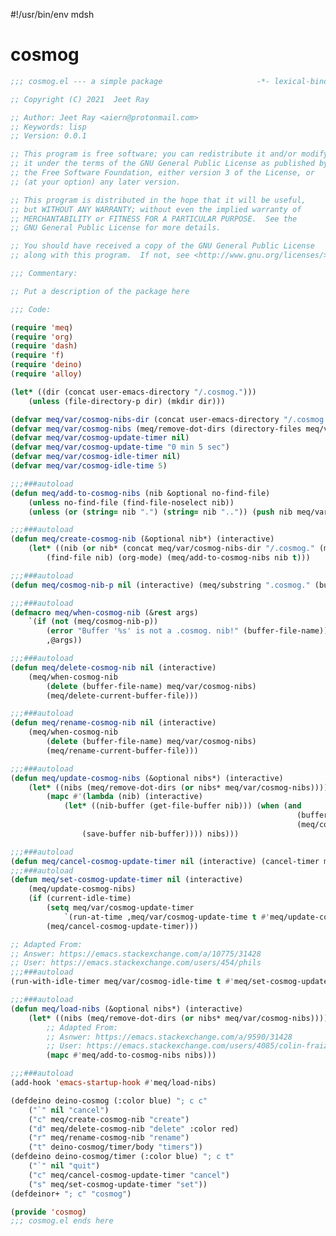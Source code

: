 #!/usr/bin/env mdsh
#+property: header-args -n -r -l "[{(<%s>)}]" :tangle-mode (identity 0444) :noweb yes :mkdirp yes
#+startup: show3levels

* cosmog

#+begin_src emacs-lisp :tangle cosmog.el
;;; cosmog.el --- a simple package                     -*- lexical-binding: t; -*-

;; Copyright (C) 2021  Jeet Ray

;; Author: Jeet Ray <aiern@protonmail.com>
;; Keywords: lisp
;; Version: 0.0.1

;; This program is free software; you can redistribute it and/or modify
;; it under the terms of the GNU General Public License as published by
;; the Free Software Foundation, either version 3 of the License, or
;; (at your option) any later version.

;; This program is distributed in the hope that it will be useful,
;; but WITHOUT ANY WARRANTY; without even the implied warranty of
;; MERCHANTABILITY or FITNESS FOR A PARTICULAR PURPOSE.  See the
;; GNU General Public License for more details.

;; You should have received a copy of the GNU General Public License
;; along with this program.  If not, see <http://www.gnu.org/licenses/>.

;;; Commentary:

;; Put a description of the package here

;;; Code:

(require 'meq)
(require 'org)
(require 'dash)
(require 'f)
(require 'deino)
(require 'alloy)

(let* ((dir (concat user-emacs-directory "/.cosmog.")))
    (unless (file-directory-p dir) (mkdir dir)))

(defvar meq/var/cosmog-nibs-dir (concat user-emacs-directory "/.cosmog."))
(defvar meq/var/cosmog-nibs (meq/remove-dot-dirs (directory-files meq/var/cosmog-nibs-dir)))
(defvar meq/var/cosmog-update-timer nil)
(defvar meq/var/cosmog-update-time "0 min 5 sec")
(defvar meq/var/cosmog-idle-timer nil)
(defvar meq/var/cosmog-idle-time 5)

;;;###autoload
(defun meq/add-to-cosmog-nibs (nib &optional no-find-file)
    (unless no-find-file (find-file-noselect nib))
    (unless (or (string= nib ".") (string= nib "..")) (push nib meq/var/cosmog-nibs)))

;;;###autoload
(defun meq/create-cosmog-nib (&optional nib*) (interactive)
    (let* ((nib (or nib* (concat meq/var/cosmog-nibs-dir "/.cosmog." (meq/timestamp) "."))))
        (find-file nib) (org-mode) (meq/add-to-cosmog-nibs nib t)))

;;;###autoload
(defun meq/cosmog-nib-p nil (interactive) (meq/substring ".cosmog." (buffer-file-name)))

;;;###autoload
(defmacro meq/when-cosmog-nib (&rest args)
    `(if (not (meq/cosmog-nib-p))
        (error "Buffer '%s' is not a .cosmog. nib!" (buffer-file-name))
        ,@args))

;;;###autoload
(defun meq/delete-cosmog-nib nil (interactive)
    (meq/when-cosmog-nib
        (delete (buffer-file-name) meq/var/cosmog-nibs)
        (meq/delete-current-buffer-file)))

;;;###autoload
(defun meq/rename-cosmog-nib nil (interactive)
    (meq/when-cosmog-nib
        (delete (buffer-file-name) meq/var/cosmog-nibs)
        (meq/rename-current-buffer-file)))

;;;###autoload
(defun meq/update-cosmog-nibs (&optional nibs*) (interactive)
    (let* ((nibs (meq/remove-dot-dirs (or nibs* meq/var/cosmog-nibs))))
        (mapc #'(lambda (nib) (interactive)
            (let* ((nib-buffer (get-file-buffer nib))) (when (and
                                                                (buffer-modified-p nib-buffer)
                                                                (meq/cosmog-nib-p))
                (save-buffer nib-buffer)))) nibs)))

;;;###autoload
(defun meq/cancel-cosmog-update-timer nil (interactive) (cancel-timer meq/var/cosmog-update-timer))
;;;###autoload
(defun meq/set-cosmog-update-timer nil (interactive)
    (meq/update-cosmog-nibs)
    (if (current-idle-time)
        (setq meq/var/cosmog-update-timer
            `(run-at-time ,meq/var/cosmog-update-time t #'meq/update-cosmog-nibs))
        (meq/cancel-cosmog-update-timer)))

;; Adapted From:
;; Answer: https://emacs.stackexchange.com/a/10775/31428
;; User: https://emacs.stackexchange.com/users/454/phils
;;;###autoload
(run-with-idle-timer meq/var/cosmog-idle-time t #'meq/set-cosmog-update-timer)

;;;###autoload
(defun meq/load-nibs (&optional nibs*) (interactive)
    (let* ((nibs (meq/remove-dot-dirs (or nibs* meq/var/cosmog-nibs))))
        ;; Adapted From:
        ;; Asnwer: https://emacs.stackexchange.com/a/9590/31428
        ;; User: https://emacs.stackexchange.com/users/4085/colin-fraizer
        (mapc #'meq/add-to-cosmog-nibs nibs)))

;;;###autoload
(add-hook 'emacs-startup-hook #'meq/load-nibs)

(defdeino deino-cosmog (:color blue) "; c c"
    ("`" nil "cancel")
    ("c" meq/create-cosmog-nib "create")
    ("d" meq/delete-cosmog-nib "delete" :color red)
    ("r" meq/rename-cosmog-nib "rename")
    ("t" deino-cosmog/timer/body "timers"))
(defdeino deino-cosmog/timer (:color blue) "; c t"
    ("`" nil "quit")
    ("c" meq/cancel-cosmog-update-timer "cancel")
    ("s" meq/set-cosmog-update-timer "set"))
(defdeinor+ "; c" "cosmog")

(provide 'cosmog)
;;; cosmog.el ends here
#+end_src